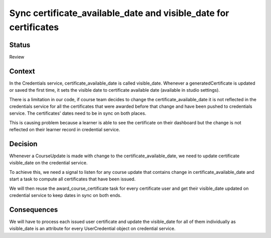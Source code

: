 Sync certificate_available_date and visible_date for certificates
=================================================================

Status
------

Review

Context
-------

In the Credentials service, certificate_available_date is called visible_date.
Whenever a generatedCertificate is updated or saved the first time, it sets
the visible date to certificate available date (available in studio settings).

There is a limitation in our code, if course team decides to change the
certificate_available_date it is not reflected in the credentials service
for all the certificates that were awarded before that change and have been
pushed to credentials service. The certificates' dates need to be in sync on
both places.

This is causing problem because a learner is able to see the certificate on
their dashboard but the change is not reflected on their learner record in
credential service.

Decision
--------

Whenever a CourseUpdate is made with change to the certificate_available_date,
we need to update certificate visible_date on the credential service.

To achieve this, we need a signal to listen for any course update that contains
change in certificate_available_date and start a task to compute all certificates
that have been issued.

We will then reuse the award_course_certificate task for every certificate user
and get their visible_date updated on credential service to keep dates in sync on
both ends.


Consequences
------------

We will have to process each issued user certificate and update the visible_date
for all of them individually as visible_date is an attribute for every UserCredential
object on credential service.
